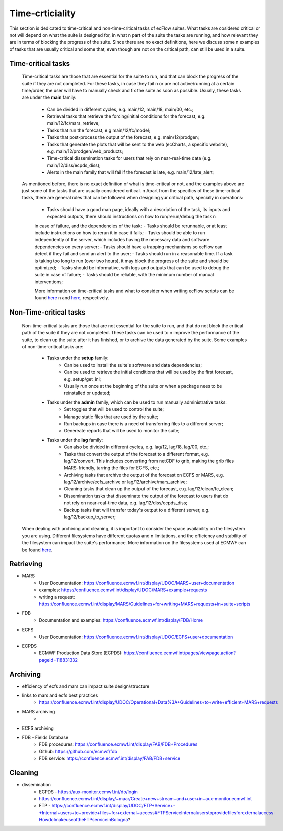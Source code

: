 Time-crticiality
================
This section is dedicated to time-critical and non-time-critical tasks of ecFlow suites. What tasks are cosidered critical or not will depend on what the suite is designed for, in what \n 
part of the suite the tasks are running, and how relevant they are in terms of blocking the progress of the suite. Since there are no exact definitions, here we discuss some \n
examples of tasks that are usually critical and some that, even though are not on the critical path, can still be used in a suite.

Time-critical tasks
-------------------
    Time-critical tasks are those that are essential for the suite to run, and that can block the progress of the suite if they are not completed. For these tasks, in case they fail \n 
    or are not active/running at a certain time/order, the user will have to manually check and fix the suite as soon as possible. Usually, these tasks are under the **main** family:
        - Can be divided in different cycles, e.g. main/12, main/18, main/00, etc.;
        - Retrieval tasks that retrieve the forcing/initial conditions for the forecast, e.g. main/12/fc/mars_retrieve;
        - Tasks that run the forecast, e.g main/12/fc/model;
        - Tasks that post-process the output of the forecast, e.g. main/12/prodgen;
        - Tasks that generate the plots that will be sent to the web (ecCharts, a specific website), e.g. main/12/prodgen/web_products;
        - Time-critical dissemination tasks for users that rely on near-real-time data (e.g. main/12/diss/ecpds_diss);
        - Alerts in the main family that will fail if the forecast is late, e.g. main/12/late_alert;
    
    As mentioned before, there is no exact definition of what is time-critical or not, and the examples above are just some of the tasks that are usually considered critical. \n
    Apart from the specifics of these time-critical tasks, there are general rules that can be followed when designing yur critical path, specially in operations:
        - Tasks should have a good man page, ideally with a description of the task, its inputs and expected outputs, there should instructions on how to run/rerun/debug the task \n
        in case of failure, and the dependencies of the task;
        - Tasks should be rerunnable, or at least include instructions on how to rerun it in case it fails;
        - Tasks should be able to run independently of the server, which includes having the necessary data and software dependencies on every server;
        - Tasks should have a trapping mechanisms so ecFlow can detect if they fail and send an alert to the user;
        - Tasks should run in a reasonable time. If a task is taking too long to run (over two hours), it may block the progress of the suite and should be optimized;
        - Tasks should be informative, with logs and outputs that can be used to debug the suite in case of failure;
        - Tasks should be reliable, with the minimum number of manual interventions;

        More information on time-critical tasks and what to consider when writing ecFlow scripts can be found `here <https://ecflow.readthedocs.io/en/5.13.8/ug/user_manual/running_ecflow/time_critical_tasks.html>`_ \n
        and `here <https://ecflow.readthedocs.io/en/5.13.8/ug/user_manual/running_ecflow/writing_ecflow_scripts.html>`_, respectively.
    

Non-Time-critical tasks
-----------------------
    Non-time-critical tasks are those that are not essential for the suite to run, and that do not block the critical path of the suite if they are not completed. These tasks can be used to \n
    improve the performance of the suite, to clean up the suite after it has finished, or to archive the data generated by the suite. Some examples of non-time-critical tasks are:
       
        - Tasks under the **setup** family:
            - Can be used to install the suite's software and data dependencies;
            - Can be used to retrieve the initial conditions that will be used by the first forecast, e.g. setup/get_ini;
            - Usually run once at the beginning of the suite or when a package nees to be reinstalled or updated;

        - Tasks under the **admin** family, which can be used to run manually administrative tasks:
            - Set toggles that will be used to control the suite;
            - Manage static files that are used by the suite;
            - Run backups in case there is a need of transferring files to a different server;
            - Genereate reports that will be used to monitor the suite;  
        
        - Tasks under the **lag** family:
            - Can also be divided in different cycles, e.g. lag/12, lag/18, lag/00, etc.;
            - Tasks that convert the output of the forecast to a different format, e.g. lag/12/convert. This includes converting from netCDF to grib, making the grib files MARS-friendly, tarring the files for ECFS, etc.;
            - Archiving tasks that archive the output of the forecast on ECFS or MARS, e.g. lag/12/archive/ecfs_archive or lag/12/archive/mars_archive;
            - Cleaning tasks that clean up the output of the forecast, e.g. lag/12/clean/fc_clean;
            - Dissemination tasks that disseminate the output of the forecast to users that do not rely on near-real-time data, e.g. lag/12/diss/ecpds_diss;
            - Backup tasks that will transfer today's output to a different server, e.g. lag/12/backup_to_server;

    When dealing with archiving and cleaning, it is important to consider the space availability on the filesystem you are using. Different filesystems have different quotas and \n
    limitations, and the efficiency and stability of the filesystem can impact the suite's performance. More information on the filesystems used at ECMWF can be found `here <https://confluence.ecmwf.int/display/UDOC/HPC2020%3A+Filesystems>`_.

Retrieving
----------
- MARS
    - User Documentation: https://confluence.ecmwf.int/display/UDOC/MARS+user+documentation
    - examples: https://confluence.ecmwf.int/display/UDOC/MARS+example+requests
    - writing a request: https://confluence.ecmwf.int/display/MARS/Guidelines+for+writing+MARS+requests+in+suite+scripts
- FDB
    - Documentation and examples: https://confluence.ecmwf.int/display/FDB/Home
- ECFS
    - User Documentation: https://confluence.ecmwf.int/display/UDOC/ECFS+user+documentation
- ECPDS
    - ECMWF Production Data Store (ECPDS): https://confluence.ecmwf.int/pages/viewpage.action?pageId=118831332

Archiving
---------
- efficiency of ecfs and mars can impact suite design/structure
- links to mars and ecfs best practices
    - https://confluence.ecmwf.int/display/UDOC/Operational+Data%3A+Guidelines+to+write+efficient+MARS+requests
- MARS archiving
    - 
- ECFS archiving
- FDB - Fields Database
    - FDB procedures: https://confluence.ecmwf.int/display/FAB/FDB+Procedures
    - Github: https://github.com/ecmwf/fdb
    - FDB service: https://confluence.ecmwf.int/display/FAB/FDB+service

Cleaning
--------
- dissemination
    - ECPDS - https://aux-monitor.ecmwf.int/do/login
    - https://confluence.ecmwf.int/display/~maar/Create+new+stream+and+user+in+aux-monitor.ecmwf.int
    - FTP - https://confluence.ecmwf.int/display/UDOC/FTP+Service+-+Internal+users+to+provide+files+for+external+access#FTPServiceInternaluserstoprovidefilesforexternalaccess-HowdoImakeuseoftheFTPserviceinBologna?

